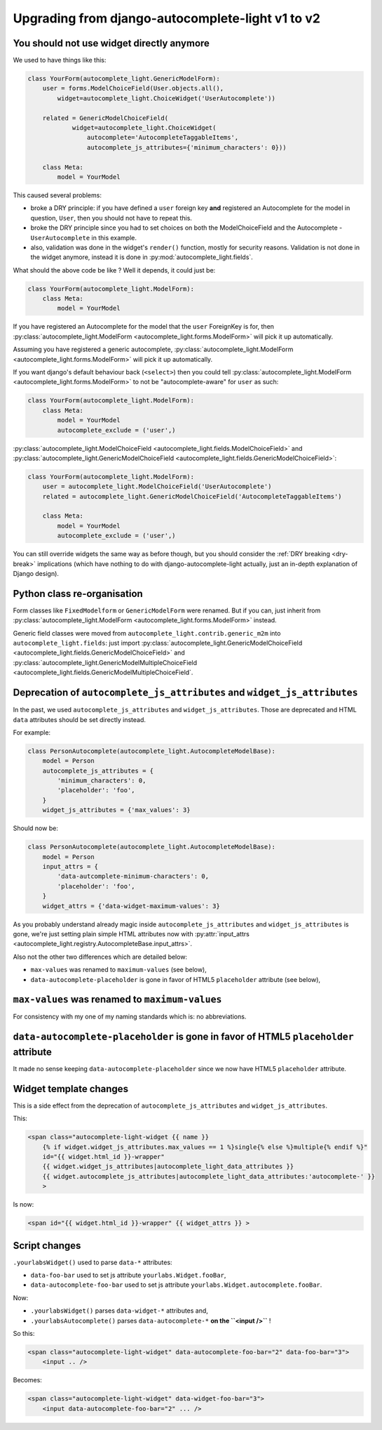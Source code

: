 Upgrading from django-autocomplete-light v1 to v2
=================================================

You should not use widget directly anymore
------------------------------------------

We used to have things like this:

.. code-block:: python

    class YourForm(autocomplete_light.GenericModelForm):
        user = forms.ModelChoiceField(User.objects.all(),
            widget=autocomplete_light.ChoiceWidget('UserAutocomplete'))

        related = GenericModelChoiceField(
                widget=autocomplete_light.ChoiceWidget(
                    autocomplete='AutocompleteTaggableItems',
                    autocomplete_js_attributes={'minimum_characters': 0}))

        class Meta:
            model = YourModel

This caused several problems:

- broke a DRY principle: if you have defined a ``user`` foreign key
  **and** registered an Autocomplete for the model in question,
  ``User``, then you should not have to repeat this.
- broke the DRY principle since you had to set choices on both the
  ModelChoiceField and the Autocomplete - ``UserAutocomplete`` in this
  example.
- also, validation was done in the widget's ``render()`` function,
  mostly for security reasons. Validation is not done in the widget
  anymore, instead it is done in :py:mod:`autocomplete_light.fields`.

What should the above code be like ? Well it depends, it could just be:

.. code-block:: python

    class YourForm(autocomplete_light.ModelForm):
        class Meta:
            model = YourModel

If you have registered an Autocomplete for the model that the ``user``
ForeignKey is for, then :py:class:`autocomplete_light.ModelForm
<autocomplete_light.forms.ModelForm>` will pick it up
automatically.

Assuming you have registered a generic autocomplete,
:py:class:`autocomplete_light.ModelForm
<autocomplete_light.forms.ModelForm>` will pick it up automatically.

If you want django's default behaviour back (``<select>``) then you could tell
:py:class:`autocomplete_light.ModelForm
<autocomplete_light.forms.ModelForm>` to not be "autocomplete-aware" for ``user`` as
such:

.. code-block:: python

    class YourForm(autocomplete_light.ModelForm):
        class Meta:
            model = YourModel
            autocomplete_exclude = ('user',)

:py:class:`autocomplete_light.ModelChoiceField
<autocomplete_light.fields.ModelChoiceField>`
and
:py:class:`autocomplete_light.GenericModelChoiceField
<autocomplete_light.fields.GenericModelChoiceField>`:

.. code-block:: python

    class YourForm(autocomplete_light.ModelForm):
        user = autocomplete_light.ModelChoiceField('UserAutocomplete')
        related = autocomplete_light.GenericModelChoiceField('AutocompleteTaggableItems')

        class Meta:
            model = YourModel
            autocomplete_exclude = ('user',)

You can still override widgets the same way as before though, but you should
consider the :ref:`DRY breaking <dry-break>` implications (which have nothing
to do with django-autocomplete-light actually, just an in-depth explanation of
Django design).

Python class re-organisation
----------------------------

Form classes like ``FixedModelform`` or ``GenericModelForm`` were
renamed. But if you can, just inherit from
:py:class:`autocomplete_light.ModelForm
<autocomplete_light.forms.ModelForm>` instead.

Generic field classes were moved from
``autocomplete_light.contrib.generic_m2m`` into
``autocomplete_light.fields``: just import
:py:class:`autocomplete_light.GenericModelChoiceField <autocomplete_light.fields.GenericModelChoiceField>` and
:py:class:`autocomplete_light.GenericModelMultipleChoiceField <autocomplete_light.fields.GenericModelMultipleChoiceField`.

Deprecation of ``autocomplete_js_attributes`` and ``widget_js_attributes``
--------------------------------------------------------------------------

In the past, we used ``autocomplete_js_attributes`` and
``widget_js_attributes``. Those are deprecated and HTML ``data``
attributes should be set directly instead.

For example:

.. code-block:: python

    class PersonAutocomplete(autocomplete_light.AutocompleteModelBase):
        model = Person
        autocomplete_js_attributes = {
            'minimum_characters': 0,
            'placeholder': 'foo',
        }
        widget_js_attributes = {'max_values': 3}

Should now be:

.. code-block:: python

    class PersonAutocomplete(autocomplete_light.AutocompleteModelBase):
        model = Person
        input_attrs = {
            'data-autcomplete-minimum-characters': 0,
            'placeholder': 'foo',
        }
        widget_attrs = {'data-widget-maximum-values': 3}

As you probably understand already magic inside
``autocomplete_js_attributes`` and ``widget_js_attributes`` is gone,
we're just setting plain simple HTML attributes now with :py:attr:`input_attrs <autocomplete_light.registry.AutocompleteBase.input_attrs>`.

Also not the other two differences which are detailed below:

- ``max-values`` was renamed to ``maximum-values`` (see below),
- ``data-autocomplete-placeholder`` is gone in favor of HTML5 ``placeholder`` attribute (see below),

``max-values`` was renamed to ``maximum-values``
------------------------------------------------

For consistency with my one of my naming standards which is: no
abbreviations.

``data-autocomplete-placeholder`` is gone in favor of HTML5 ``placeholder`` attribute
-------------------------------------------------------------------------------------

It made no sense keeping ``data-autocomplete-placeholder`` since we now
have HTML5 ``placeholder`` attribute.

Widget template changes
-----------------------

This is a side effect from the deprecation of
``autocomplete_js_attributes`` and ``widget_js_attributes``.

This:

.. code-block:: django

    <span class="autocomplete-light-widget {{ name }}
        {% if widget.widget_js_attributes.max_values == 1 %}single{% else %}multiple{% endif %}"
        id="{{ widget.html_id }}-wrapper"
        {{ widget.widget_js_attributes|autocomplete_light_data_attributes }}
        {{ widget.autocomplete_js_attributes|autocomplete_light_data_attributes:'autocomplete-' }}
        >

Is now:

.. code-block:: django

    <span id="{{ widget.html_id }}-wrapper" {{ widget_attrs }} >

Script changes
--------------

``.yourlabsWidget()`` used to parse ``data-*`` attributes:

- ``data-foo-bar`` used to set js attribute ``yourlabs.Widget.fooBar``,
- ``data-autocomplete-foo-bar`` used to set js attribute ``yourlabs.Widget.autocomplete.fooBar``.

Now:

- ``.yourlabsWidget()`` parses ``data-widget-*`` attributes and,
- ``.yourlabsAutocomplete()`` parses ``data-autocomplete-*`` **on the ``<input />``** !

So this:

.. code-block:: html

    <span class="autocomplete-light-widget" data-autocomplete-foo-bar="2" data-foo-bar="3">
        <input .. />

Becomes:

.. code-block:: html

    <span class="autocomplete-light-widget" data-widget-foo-bar="3">
        <input data-autocomplete-foo-bar="2" ... />
